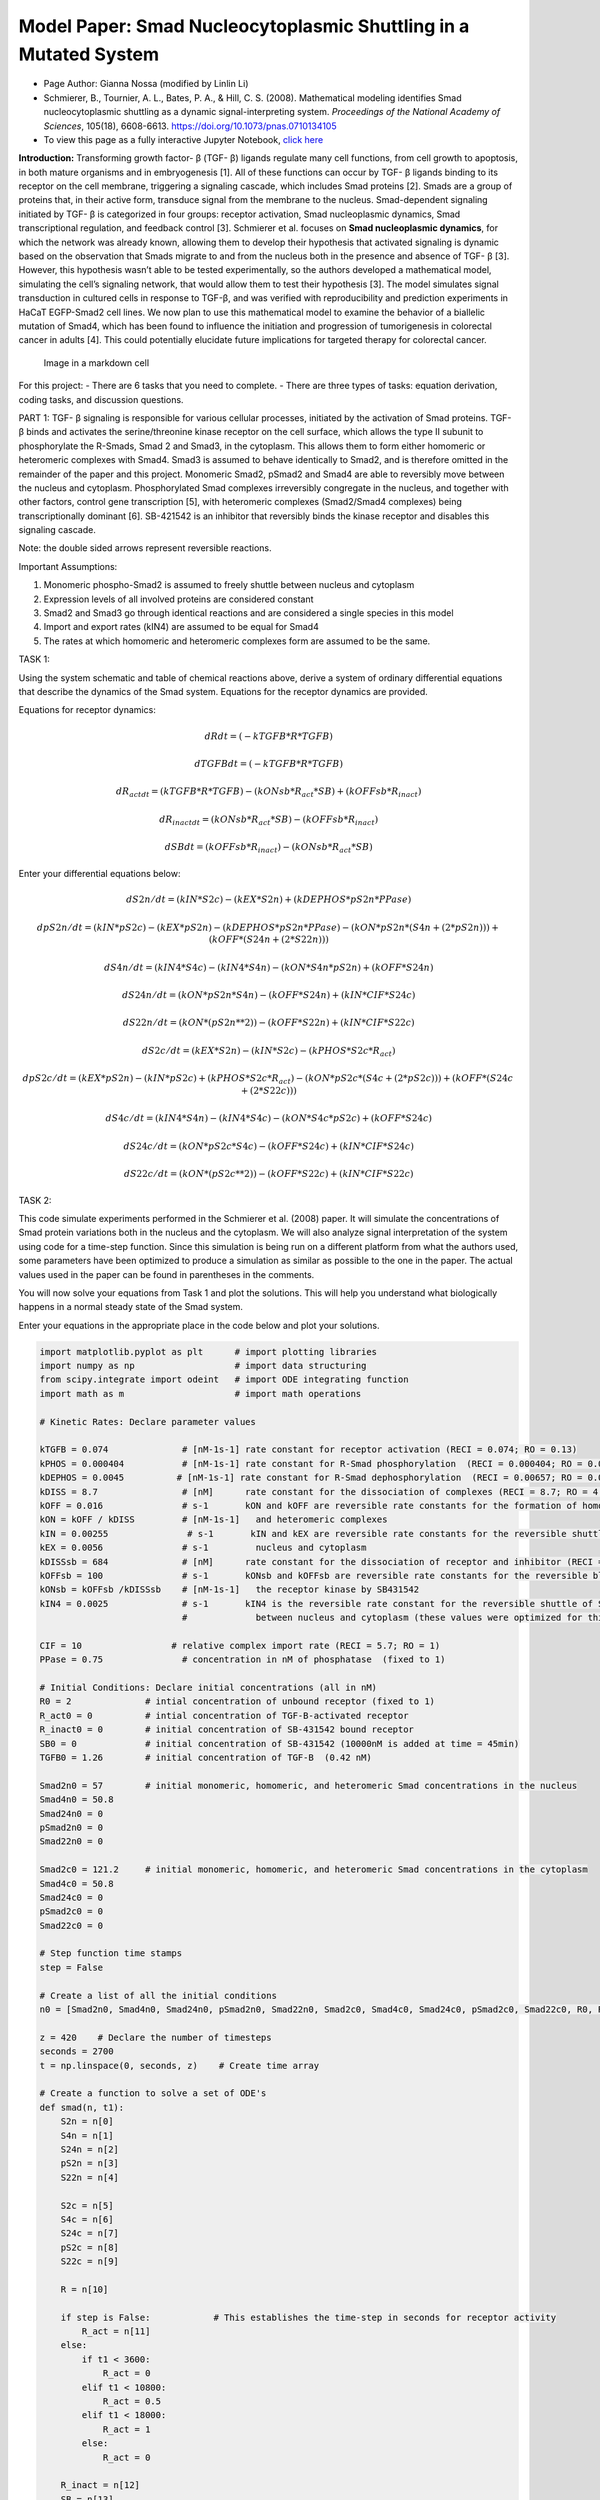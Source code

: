 Model Paper: Smad Nucleocytoplasmic Shuttling in a Mutated System
=================================================================

* Page Author: Gianna Nossa (modified by Linlin Li)
* Schmierer, B., Tournier, A. L., Bates, P. A., & Hill, C. S. (2008). Mathematical modeling identifies Smad nucleocytoplasmic shuttling as a dynamic signal-interpreting system. *Proceedings of the National Academy of Sciences*, 105(18), 6608-6613. `<https://doi.org/10.1073/pnas.0710134105>`_
* To view this page as a fully interactive Jupyter Notebook, `click here <https://drive.google.com/file/d/1wOX7TjYWo5Ld9G79uOjsB-O2KFQ7_B3C/view?usp=sharing>`_

**Introduction:**
Transforming growth factor- β (TGF- β) ligands regulate many cell functions, from cell growth to apoptosis, in both mature organisms and in embryogenesis [1]. All of these functions can occur by TGF- β ligands binding to its receptor on the cell membrane, triggering a signaling cascade, which includes Smad proteins [2]. Smads are a group of proteins that, in their active form, transduce signal from the membrane to the nucleus. Smad-dependent signaling initiated by TGF- β is categorized in four groups: receptor activation, Smad nucleoplasmic dynamics, Smad transcriptional regulation, and feedback control [3]. Schmierer et al. focuses on **Smad nucleoplasmic dynamics**, for which the network was already known, allowing them to develop their hypothesis that activated signaling is dynamic based on the observation that Smads migrate to and from the nucleus both in the presence and absence of TGF- β [3]. However, this hypothesis wasn’t able to be tested experimentally, so the authors developed a mathematical model, simulating the cell’s signaling network, that would allow them to test their hypothesis [3]. The model simulates signal transduction in cultured cells in response to TGF-β, and was verified with reproducibility and prediction experiments in HaCaT EGFP-Smad2 cell lines. We now plan to use this mathematical model to examine the behavior of a biallelic mutation of Smad4, which has been found to influence the initiation and progression of tumorigenesis in colorectal cancer in adults [4]. This could potentially elucidate future implications for targeted therapy for colorectal cancer.

.. figure::
   https://www.pnas.org/cms/10.1073/pnas.0710134105/asset/9819b40b-93f3-449b-aecb-cb91c156b326/assets/graphic/zpq0150801210001.jpeg
   :alt: Image in a markdown cell

   Image in a markdown cell

For this project: - There are 6 tasks that you need to complete. - There are three types of tasks: equation derivation, coding tasks, and discussion questions.

PART 1: TGF- β signaling is responsible for various cellular processes, initiated by the activation of Smad proteins. TGF- β binds and activates the serine/threonine kinase receptor on the cell surface, which allows the type II subunit to phosphorylate the R-Smads, Smad 2 and Smad3, in the cytoplasm. This allows them to form either homomeric or heteromeric complexes with Smad4. Smad3 is assumed to behave identically to Smad2, and is therefore omitted in the remainder of the paper and this project. Monomeric Smad2, pSmad2 and Smad4 are able to reversibly move between the nucleus and cytoplasm. Phosphorylated Smad complexes irreversibly congregate in the nucleus, and together with other factors, control gene transcription [5], with heteromeric complexes (Smad2/Smad4 complexes) being transcriptionally dominant [6]. SB-421542 is an inhibitor that reversibly binds the kinase receptor and disables this signaling
cascade.

Note: the double sided arrows represent reversible reactions.

Important Assumptions:

1. Monomeric phospho-Smad2 is assumed to freely shuttle between nucleus and cytoplasm

2. Expression levels of all involved proteins are considered constant

3. Smad2 and Smad3 go through identical reactions and are considered a single species in this model

4. Import and export rates (kIN4) are assumed to be equal for Smad4

5. The rates at which homomeric and heteromeric complexes form are assumed to be the same.

TASK 1:

Using the system schematic and table of chemical reactions above, derive a system of ordinary differential equations that describe the dynamics of the Smad system. Equations for the receptor dynamics are provided.

Equations for receptor dynamics:

.. math::

   dRdt = (-kTGFB*R*TGFB)

   dTGFBdt = (-kTGFB*R*TGFB)

   dR_actdt = (kTGFB*R*TGFB) - (kONsb*R_act*SB) + (kOFFsb*R_inact)

   dR_inactdt = (kONsb*R_act*SB) - (kOFFsb*R_inact)

   dSBdt = (kOFFsb*R_inact) - (kONsb*R_act*SB)

Enter your differential equations below:

.. math::

   dS2n/dt = (kIN*S2c) - (kEX*S2n) + (kDEPHOS*pS2n*PPase)

   dpS2n/dt = (kIN*pS2c) - (kEX*pS2n) - (kDEPHOS*pS2n*PPase) - (kON*pS2n*(S4n+(2*pS2n))) + (kOFF*(S24n+(2*S22n)))

   dS4n/dt = (kIN4*S4c) - (kIN4*S4n) - (kON*S4n*pS2n) + (kOFF*S24n)

   dS24n/dt = (kON*pS2n*S4n) - (kOFF*S24n) + (kIN*CIF*S24c)

   dS22n/dt = (kON*(pS2n**2)) - (kOFF*S22n) + (kIN*CIF*S22c)


   dS2c/dt = (kEX*S2n) - (kIN*S2c) - (kPHOS*S2c*R_act)

   dpS2c/dt = (kEX*pS2n) - (kIN*pS2c) + (kPHOS*S2c*R_act) - (kON*pS2c*(S4c+(2*pS2c))) + (kOFF*(S24c+(2*S22c)))

   dS4c/dt = (kIN4*S4n) - (kIN4*S4c) - (kON*S4c*pS2c) + (kOFF*S24c)

   dS24c/dt = (kON*pS2c*S4c) - (kOFF*S24c) + (kIN*CIF*S24c)

   dS22c/dt = (kON*(pS2c**2)) - (kOFF*S22c) + (kIN*CIF*S22c)

TASK 2:

This code simulate experiments performed in the Schmierer et al. (2008) paper. It will simulate the concentrations of Smad protein variations both in the nucleus and the cytoplasm. We will also analyze signal interpretation of the system using code for a time-step function. Since this simulation is being run on a different platform from what the authors used, some parameters have been optimized to produce a simulation as similar as possible to the one in the paper. The actual values used in the paper can be found in parentheses in the comments.

You will now solve your equations from Task 1 and plot the solutions. This will help you understand what biologically happens in a normal steady state of the Smad system.

Enter your equations in the appropriate place in the code below and plot your solutions.

.. code:: ipython3

    
    import matplotlib.pyplot as plt      # import plotting libraries
    import numpy as np                   # import data structuring
    from scipy.integrate import odeint   # import ODE integrating function
    import math as m                     # import math operations
    
    # Kinetic Rates: Declare parameter values
    
    kTGFB = 0.074              # [nM-1s-1] rate constant for receptor activation (RECI = 0.074; RO = 0.13)
    kPHOS = 0.000404           # [nM-1s-1] rate constant for R-Smad phosphorylation  (RECI = 0.000404; RO = 0.000884)
    kDEPHOS = 0.0045          # [nM-1s-1] rate constant for R-Smad dephosphorylation  (RECI = 0.00657; RO = 0.0138)
    kDISS = 8.7                # [nM]      rate constant for the dissociation of complexes (RECI = 8.7; RO = 4.6)
    kOFF = 0.016               # s-1       kON and kOFF are reversible rate constants for the formation of homomeric  
    kON = kOFF / kDISS         # [nM-1s-1]   and heteromeric complexes
    kIN = 0.00255               # s-1       kIN and kEX are reversible rate constants for the reversible shuttle between
    kEX = 0.0056               # s-1         nucleus and cytoplasm 
    kDISSsb = 684              # [nM]      rate constant for the dissociation of receptor and inhibitor (RECI = 684; RO = 461)
    kOFFsb = 100               # s-1       kONsb and kOFFsb are reversible rate constants for the reversible block of 
    kONsb = kOFFsb /kDISSsb    # [nM-1s-1]   the receptor kinase by SB431542
    kIN4 = 0.0025              # s-1       kIN4 is the reversible rate constant for the reversible shuttle of Smad4
                               #             between nucleus and cytoplasm (these values were optimized for this code, not given)
    
    CIF = 10                 # relative complex import rate (RECI = 5.7; RO = 1) 
    PPase = 0.75               # concentration in nM of phosphatase  (fixed to 1)
    
    # Initial Conditions: Declare initial concentrations (all in nM)
    R0 = 2              # intial concentration of unbound receptor (fixed to 1)
    R_act0 = 0          # intial concentration of TGF-B-activated receptor
    R_inact0 = 0        # initial concentration of SB-431542 bound receptor
    SB0 = 0             # initial concentration of SB-431542 (10000nM is added at time = 45min)    
    TGFB0 = 1.26        # initial concentration of TGF-B  (0.42 nM)
    
    Smad2n0 = 57        # initial monomeric, homomeric, and heteromeric Smad concentrations in the nucleus
    Smad4n0 = 50.8        
    Smad24n0 = 0
    pSmad2n0 = 0
    Smad22n0 = 0
    
    Smad2c0 = 121.2     # initial monomeric, homomeric, and heteromeric Smad concentrations in the cytoplasm
    Smad4c0 = 50.8         
    Smad24c0 = 0
    pSmad2c0 = 0
    Smad22c0 = 0
    
    # Step function time stamps
    step = False
    
    # Create a list of all the initial conditions
    n0 = [Smad2n0, Smad4n0, Smad24n0, pSmad2n0, Smad22n0, Smad2c0, Smad4c0, Smad24c0, pSmad2c0, Smad22c0, R0, R_act0, R_inact0, SB0, TGFB0]
    
    z = 420    # Declare the number of timesteps
    seconds = 2700
    t = np.linspace(0, seconds, z)    # Create time array
    
    # Create a function to solve a set of ODE's
    def smad(n, t1):
        S2n = n[0]
        S4n = n[1]
        S24n = n[2]
        pS2n = n[3]
        S22n = n[4]
        
        S2c = n[5]
        S4c = n[6]
        S24c = n[7]
        pS2c = n[8]
        S22c = n[9]
        
        R = n[10]
        
        if step is False:            # This establishes the time-step in seconds for receptor activity
            R_act = n[11]
        else:
            if t1 < 3600:
                R_act = 0
            elif t1 < 10800:
                R_act = 0.5
            elif t1 < 18000:
                R_act = 1
            else:
                R_act = 0
            
        R_inact = n[12]
        SB = n[13]
        TGFB = n[14]
        
        # Create the differential equations
            # Receptor activation/inactivation
        dRdt = (-kTGFB*R*TGFB)
        
        dTGFBdt = (-kTGFB*R*TGFB)
        
        dR_actdt = (kTGFB*R*TGFB) - (kONsb*R_act*SB) + (kOFFsb*R_inact)
        
        dR_inactdt = (kONsb*R_act*SB) - (kOFFsb*R_inact)
        
        dSBdt = (kOFFsb*R_inact) - (kONsb*R_act*SB)
        
            # Concentrations in the nucleus
        dS2ndt = (kIN*S2c) - (kEX*S2n) + (kDEPHOS*pS2n*PPase)
        
        dpS2ndt = (kIN*pS2c) - (kEX*pS2n) - (kDEPHOS*pS2n*PPase) - (kON*pS2n*(S4n+(2*pS2n))) + (kOFF*(S24n+((2)*S22n)))
        
        dS4ndt = (kIN4*S4c) - (kIN4*S4n) - (kON*S4n*pS2n) + (kOFF*S24n)
        
        dS24ndt = (kON*pS2n*S4n) - (kOFF*S24n) + (kIN*CIF*S24c)
        
        dS22ndt = (kON*(pS2n**(2))) - (kOFF*S22n) + (kIN*CIF*S22c)
        
            # Concentrations in the cytoplasm
        dS2cdt = (kEX*S2n) - (kIN*S2c) - (kPHOS*S2c*R_act)
        
        dpS2cdt = (kEX*pS2n) - (kIN*pS2c) + (kPHOS*S2c*R_act) - (kON*pS2c*(S4c+(2*pS2c))) + (kOFF*(S24c+((2)*S22c)))
        
        dS4cdt = (kIN4*S4n) - (kIN4*S4c) - (kON*S4c*pS2c) + (kOFF*S24c)
        
        dS24cdt = (kON*pS2c*S4c) - (kOFF*S24c) - (kIN*CIF*S24c)
        
        dS22cdt = (kON*(pS2c**(2))) - (kOFF*S22c) - (kIN*CIF*S22c)
        
        # Timestep equations
        if step is True:
            dR_actdt = 0
        
        # return a list of values
        return[dS2ndt, dS4ndt, dS24ndt, dpS2ndt, dS22ndt, dS2cdt, dS4cdt, dS24cdt, dpS2cdt, dS22cdt, dRdt, dR_actdt, dR_inactdt, dSBdt, dTGFBdt]
    
    # ODE solution
    sol_n = odeint(smad, n0, t)
    
    # Assign variable names to solution matrix
    Smad2n = sol_n[:,0]
    Smad4n = sol_n[:,1] 
    Smad24n = sol_n[:,2]
    pSmad2n = sol_n[:,3]
    Smad22n = sol_n[:,4]
    
    Smad2c = sol_n[:,5]
    Smad4c = sol_n[:,6]
    Smad24c = sol_n[:,7]
    pSmad2c = sol_n[:,8]
    Smad22c = sol_n[:,9]
    
    # Step Function ODE solution
    step = True
    sec = 25200
    tstep = np.linspace(0, sec, z)
    step_n = odeint(smad, n0, tstep)
    
    # Assign variable names
    S24n_step = step_n[:,2]
    
    if max(S24n_step) != 0:
        S24n_stepPC = [i/max(S24n_step) for i in S24n_step]
    else:
        S24n_stepPC = [0 for i in S24n_step]
    
    R_step = []
    for n in tstep:
        if n < 3600:
            R_step.append(0)
        elif n < 10800:
            R_step.append(.5)
        elif n < 18000:
            R_step.append(1)
        else:
            R_step.append(0)
        
    x1 = np.linspace(0,seconds/60,z)  # Changes time from seconds to minutes
    x2 = np.linspace(0,sec/3600, z)   # Changes time-step from seconds to hours
    
    # Figure 1: Smad concentrations during TGF-B stimulation in nucleus
    plt.figure(num=1)
    plt.plot(x1, Smad2n, label="Smad2")
    plt.plot(x1, Smad4n, label="Smad4")
    plt.plot(x1, Smad24n, label="Smad2,4 complex")
    plt.plot(x1, pSmad2n, label="phospho-Smad2")
    plt.plot(x1, Smad22n, label="Smad2,2 complex")
    
    plt.xlabel("TGF-B (min)")
    plt.ylabel("Concentrations (nM)")
    plt.title("Nucleus Smad Conc.")
    plt.legend(loc=0, bbox_to_anchor=(1.2,1))
    
    # Figure 2: Smad concentrations during TGF-B stimulation in cytoplasm
    plt.figure(num=2)
    plt.plot(x1, Smad2c, label="Smad2")
    plt.plot(x1, Smad4c, label="Smad4")
    plt.plot(x1, Smad24c, label="Smad2,4 complex")
    plt.plot(x1, pSmad2c, label="phospho-Smad2")
    plt.plot(x1, Smad22c, label="Smad2,2 complex")
    
    plt.xlabel("TGF-B (min)")
    plt.ylabel("Concentrations (nM)")
    plt.title("Cytoplasmic Smad Conc.")
    plt.legend(loc=0, bbox_to_anchor=(1.2,1))
    
        
    # Figure 3: 
    plt.figure(num=4)
    plt.plot(x2, R_step, label="Receptor Activity")
    plt.plot(x2, S24n_stepPC, label="Nuclear Smad2/4 complexes")
    
    plt.xlabel("Time (hours)")
    plt.ylabel("% Maximal")
    plt.title("Signal interpretation")
    plt.legend(loc=0, bbox_to_anchor=(1.2,1))
    
    

.. image:: images/smadNucleocytoplasmicShuttling_completed_files/smadNucleocytoplasmicShuttling_completed_5_1.png

.. image:: images/smadNucleocytoplasmicShuttling_completed_files/smadNucleocytoplasmicShuttling_completed_5_2.png

.. image:: images/smadNucleocytoplasmicShuttling_completed_files/smadNucleocytoplasmicShuttling_completed_5_3.png

Example results: This is what your graphs should look like |Example%20figures.png|

Original figure from the paper

Fig(5),Predictions from the RECI model and parameter sensitivity analysis. (A) Calculated concentrations of Smad species in the nucleus and cytoplasm during TGF-β stimulation. Concentrations given refer to the sum of Smad2 and EGFP-Smad2. (B) As an input function, receptor activity was changed according to a double step function (blue line). The effect on the nuclear concentration of Smad2/Smad4 complexes (red line) was calculated. (C) As in B, except receptor activity is represented by a step function with added rapid fluctuations. (D) Sensitivity analysis. Scaled sensitivity coefficients for the plateau concentration of nuclear Smad2/Smad4 complexes to variations in the individual reaction rates are given. CIF, complex import factor for the respective complex

.. |Example%20figures.png| image:: https://www.pnas.org/cms/10.1073/pnas.0710134105/asset/768c3a33-4a0a-4e11-91bb-e9a373542cad/assets/graphic/zpq0150801210005.jpeg

TASK 3:

Reflect on your results by answering the following questions:

1.) Why do we see a difference between the concentrations of hetero- and homomeric complexes in the nucleus? Why don’t we see this difference in the cytoplasm?

2.) How does the rate of change of inactivated receptor concentration compare to the rate of change of TGF-β concentration?

3.) Describe the relationship between receptor activity and heteromeric complex formation, according to the last graph you simulated.

Answers:

1.) In the cytoplasm, we see a very low concentration of both the Smad2,2 and the Smad2,4 complexes because as soon as the complexes are formed they are shuttled into the nucleus. However, in the nucleus, we see a drastic difference between the Smad2,2 and the Smad2,4 complexes which is an indication that this model predicts a preference for the Smad2,4 complexes, probably due to it being the transcriptionally dominant complex and having a major in the outcome of the signaling cascade.

2.) Because we assume that the rate of receptor activation is constant (provided as kTGFB), we can predict that the concentration of inactive receptors (R) will decrease at a similar rate to the concentration of TGF-β. As TGF-β binds to (causing a decrease in its concentration) and activates receptors, the concentration of inactive receptors will decrease and the concentration of active receptors (R_act) will increase.

3.) The last graph is a simulation of the system’s response to a two-step activation of receptions, first at half the maximal activity and second at 100% maximal activity. The graph shows that the formation of Smad2,4 complexes are coupled to receptor activity. We do see a slight time delay, since complex formation doesn’t reach 50% activity at the same time as the receptor, however, based on the graph showing that complex formation maintains activity at 100% as long as the receptor activity does, if activity is held long enough, complex activity can reach a steady state where complex formation directly reflects receptor activity.

PART 2:

One of the critical roles of the TGF-β signaling pathway is the negative regulation of epithelial cell proliferation [6]. Smad 2 and Smad 3 form complexes with Smad 4 and passes into the nucleus where it interacts with DNA and regulates the transcription of target genes [7]. The Smad4 gene has been studied in colorectal cancer tumors and a loss of heterozygosity in the 18q chromosome was observed. This mutation prevents homo- and hetero- oligomer complex formation with R smads (Smad4-4, and Smad4-2/3), and reduces Smad4 stability [8]. In addition to this mutation, 95% of metastatic carcinomas also showed a biallelic mutation, resulting in complete inactivation of Smad4 [8].

TASK 4:

Based on this knowledge, which parameters are expected to change with the 18qLOH mutation, and how? Which parameters are expected to change with the biallelic mutation, and how? Note: these parameters should only affect reactions involving Smad4.

Answer:

For the 18qLOH mutation, we would expect kON and kOFF to change, since this mutation only affects the proteins’ ability to form complexes. However, because we assume that these rates are the same for Smad2,2 complexes, we can’t change these values without seeing a change in the formation of homomeric complexes. For the biallelic mutation, which, as stated above, results in complete inactivation of Smad4, we would set initial cytoplasmic Smad4 (Smad4c0) and nuclear Smad4 (Smad4n0) both equal to zero.

TASK 5:

Copy the previous code to use as a starting point. For this task, we want to model how a biallelic mutation influences the TGF-β signaling cascade. Enter your new parameters in the appropriate place in the code and plot your solutions.

.. code:: ipython3

    
    import matplotlib.pyplot as plt      # import plotting libraries
    import numpy as np                   # import data structuring
    from scipy.integrate import odeint   # import ODE integrating function
    import math as m                     # import math operations
    
    # Kinetic Rates: Declare parameter values
    
    kTGFB = 0.074              # [nM-1s-1] rate constant for receptor activation (RECI = 0.074; RO = 0.13)
    kPHOS = 0.000404           # [nM-1s-1] rate constant for R-Smad phosphorylation  (RECI = 0.000404; RO = 0.000884)
    kDEPHOS = 0.0045           # [nM-1s-1] rate constant for R-Smad dephosphorylation  (RECI = 0.00657; RO = 0.0138)
    kDISS = 8.7                # [nM]      rate constant for the dissociation of complexes (RECI = 8.7; RO = 4.6)
    kOFF = 0.016               # s-1       kON and kOFF are reversible rate constants for the formation of homomeric  
    kON = kOFF / kDISS         # [nM-1s-1]   and heteromeric complexes
    kIN = 0.00255              # s-1       kIN and kEX are reversible rate constants for the reversible shuttle between
    kEX = 0.0056               # s-1         nucleus and cytoplasm 
    kDISSsb = 684              # [nM]      rate constant for the dissociation of receptor and inhibitor (RECI = 684; RO = 461)
    kOFFsb = 100               # s-1       kONsb and kOFFsb are reversible rate constants for the reversible block of 
    kONsb = kOFFsb /kDISSsb    # [nM-1s-1]   the receptor kinase by SB431542
    kIN4 = 0.0025              # s-1       kIN4 and kEX4 are reversible rate constant for the reversible shuttle of Smad4
    kEX4 = 0.0025              # s-1         between nucleus and cytoplasm (these values were optimized for this code, not given)
    
    CIF = 10                    # relative complex import rate (RECI = 5.7; RO = 1)
    PPase = 0.75                # concentration in nM of phosphatase  (fixed to 1)
    
    # Initial Conditions: Declare initial concentrations (all in nM)
    R0 = 2              # intial concentration of unbound receptor (fixed to 1)
    R_act0 = 0          # intial concentration of TGF-B-activated receptor
    R_inact0 = 0        # initial concentration of SB-431542 bound receptor
    SB0 = 0             # initial concentration of SB-431542 (10000nM is added at time = 45min)    
    TGFB0 = 1.26        # initial concentration of TGF-B  (0.42 nM)
    
    Smad2n0 = 57        # initial monomeric, homomeric, and heteromeric Smad concentrations in the nucleus
    Smad4n0 = 0        
    Smad24n0 = 0
    pSmad2n0 = 0
    Smad22n0 = 0
    
    Smad2c0 = 121.2     # initial monomeric, homomeric, and heteromeric Smad concentrations in the cytoplasm
    Smad4c0 = 0         
    Smad24c0 = 0
    pSmad2c0 = 0
    Smad22c0 = 0
    
    # Step function time stamps
    step = False
    
    # Create a list of all the initial conditions
    n0 = [Smad2n0,Smad4n0,Smad24n0,pSmad2n0,Smad22n0,Smad2c0,Smad4c0,Smad24c0,pSmad2c0,Smad22c0,R0,R_act0,R_inact0,SB0,TGFB0]
    
    z = 420 # Declare the number of timesteps
    seconds = 2700
    t = np.linspace(0, seconds, z)  # Create time array
    
    # Create a function to solve a set of ODE's
    def smad(n, t1):
        S2n = n[0]
        S4n = n[1]
        S24n = n[2]
        pS2n = n[3]
        S22n = n[4]
        
        S2c = n[5]
        S4c = n[6]
        S24c = n[7]
        pS2c = n[8]
        S22c = n[9]
        
        R = n[10]
        
        if step is False:        # This piece of code establishes the time-step in seconds for receptor activity
            R_act = n[11]
        else:
            if t1 < 3600:
                R_act = 0
            elif t1 < 10800:
                R_act = 0.5
            elif t1 < 18000:
                R_act = 1
            else:
                R_act = 0
            
        R_inact = n[12]
        SB = n[13]
        TGFB = n[14]
        
        # Create the differential equations
            # Receptor activation/inactivation
        dRdt = (-kTGFB*R*TGFB)
        
        dTGFBdt = (-kTGFB*R*TGFB)
        
        dR_actdt = (kTGFB*R*TGFB) - (kONsb*R_act*SB) + (kOFFsb*R_inact)
        
        dR_inactdt = (kONsb*R_act*SB) - (kOFFsb*R_inact)
        
        dSBdt = (kOFFsb*R_inact) - (kONsb*R_act*SB)
        
            # Concentrations in the nucleus
        dS2ndt = (kIN*S2c) - (kEX*S2n) + (kDEPHOS*pS2n*PPase)
        
        dpS2ndt = (kIN*pS2c) - (kEX*pS2n) - (kDEPHOS*pS2n*PPase) - (kON*pS2n*(S4n+((2)*pS2n))) + (kOFF*(S24n+((2)*S22n)))
        
        dS4ndt = (kIN4*S4c) - (kIN4*S4n) - (kON*S4n*pS2n) + (kOFF*S24n)
        
        dS24ndt = (kON*pS2n*S4n) - (kOFF*S24n) + (kIN*CIF*S24c)
        
        dS22ndt = (kON*(pS2n**(2))) - (kOFF*S22n) + (kIN*CIF*S22c)
        
            # Concentrations in the cytoplasm
        dS2cdt = (kEX*S2n) - (kIN*S2c) - (kPHOS*S2c*R_act)
        
        dpS2cdt = (kEX*pS2n) - (kIN*pS2c) + (kPHOS*S2c*R_act) - (kON*pS2c*(S4c+((2)*pS2c))) + (kOFF*(S24c+((2)*S22c)))
        
        dS4cdt = (kIN4*S4n) - (kIN4*S4c) - (kON*S4c*pS2c) + (kOFF*S24c)
        
        dS24cdt = (kON*pS2c*S4c) - (kOFF*S24c) - (kIN*CIF*S24c)
        
        dS22cdt = (kON*(pS2c**(2))) - (kOFF*S22c) - (kIN*CIF*S22c)
        
        # Timestep equations
        if step is True:
            dR_actdt = 0
        
        # return a list of values
        return[dS2ndt,dS4ndt,dS24ndt,dpS2ndt,dS22ndt,dS2cdt,dS4cdt,dS24cdt,dpS2cdt,dS22cdt,dRdt,dR_actdt,dR_inactdt,dSBdt,dTGFBdt]
    
    # ODE solution
    sol_n = odeint(smad, n0, t)
    
    # Assign variable names to solution matrix
    Smad2n = sol_n[:,0]
    Smad4n = sol_n[:,1] 
    Smad24n = sol_n[:,2]
    pSmad2n = sol_n[:,3]
    Smad22n = sol_n[:,4]
    
    Smad2c = sol_n[:,5]
    Smad4c = sol_n[:,6]
    Smad24c = sol_n[:,7]
    pSmad2c = sol_n[:,8]
    Smad22c = sol_n[:,9]
    
    # Step Function ODE solution
    step = True
    sec = 25200
    tstep = np.linspace(0, sec, z)
    step_n = odeint(smad, n0, tstep)
    
    # Assign variable names
    S24n_step = step_n[:,2]
    
    if max(S24n_step) != 0:
        S24n_stepPC = [i/max(S24n_step) for i in S24n_step]
    else:
        S24n_stepPC = [0 for i in S24n_step]
    
    R_step = []
    for n in tstep:
        if n < 3600:
            R_step.append(0)
        elif n < 10800:
            R_step.append(.5)
        elif n < 18000:
            R_step.append(1)
        else:
            R_step.append(0)
        
    x1 = np.linspace(0,seconds/60,z)  # Changes time from seconds to minutes
    x2 = np.linspace(0,sec/3600, z)   # Changes time-step from seconds to hours
    
    # Figure 1: Smad concentrations during TGF-B stimulation in nucleus
    plt.figure(num=1)
    plt.plot(x1, Smad2n, label="Smad2")
    plt.plot(x1, Smad4n, label="Smad4")
    plt.plot(x1, Smad24n, label="Smad2,4 complex")
    plt.plot(x1, pSmad2n, label="phospho-Smad2")
    plt.plot(x1, Smad22n, label="Smad2,2 complex")
    
    plt.xlabel("TGF-B (min)")
    plt.ylabel("Concentrations (nM)")
    plt.title("Nucleus Smad Conc.")
    plt.legend(loc=0, bbox_to_anchor=(1.2,1))
    
    # Figure 2: Smad concentrations during TGF-B stimulation in cytoplasm
    plt.figure(num=2)
    plt.plot(x1, Smad2c, label="Smad2")
    plt.plot(x1, Smad4c, label="Smad4")
    plt.plot(x1, Smad24c, label="Smad2,4 complex")
    plt.plot(x1, pSmad2c, label="phospho-Smad2")
    plt.plot(x1, Smad22c, label="Smad2,2 complex")
    
    plt.xlabel("TGF-B (min)")
    plt.ylabel("Concentrations (nM)")
    plt.title("Cytoplasmic Smad Conc.")
    plt.legend(loc=0, bbox_to_anchor=(1.2,1))
    
        
    # Figure 3: 
    plt.figure(num=3)
    plt.plot(x2, R_step, label="Receptor Activity")
    plt.plot(x2, S24n_stepPC, label="Nuclear Smad2/4 complexes")
    
    plt.xlabel("Time (hours)")
    plt.ylabel("% Maximal")
    plt.title("Signal interpretation")
    plt.legend(loc=0, bbox_to_anchor=(1.2,1))
    
    




.. parsed-literal::

    <matplotlib.legend.Legend at 0x7f670735f150>




.. image:: images/smadNucleocytoplasmicShuttling_completed_files/smadNucleocytoplasmicShuttling_completed_10_1.png



.. image:: images/smadNucleocytoplasmicShuttling_completed_files/smadNucleocytoplasmicShuttling_completed_10_2.png



.. image:: images/smadNucleocytoplasmicShuttling_completed_files/smadNucleocytoplasmicShuttling_completed_10_3.png


TASK 6:

Reflect on your results by answering these questions:

1.) Based on your new results, how does the bialleic mutation affect the specific interactions involved in the nucleocytoplasmic TGF-β signaling cascade? How do you think this affects downstream events that occur in the nucleus?

2.) If the model had allowed for the adjustment for only the kON and kOFF rates for Smad4 (if the rates weren’t the same for homomeric and hetermeric complexes), how would adjusting the parameters to simulate only the 18qLOH mutation (not the bialleic mutaation), affect your graphs?

Answers:

1.) Based on the graph, in the absence of Smad4, heteromeric complexes aren’t able to form, which we see clearly in the step-function graph. Interstingly, we also see a slight increase in the formation of Smad2,2 homomeric complexes in the nucleus. Concentrations of Smad2 and phospho-Smad2 remain unchanged. Since Smad4 is transcriptionally dominant, in its absence, we could predict that epithelial cell proliferation will be upregulated, causing an over-growth of cells that may result in cancer.

2.) If we could simulate the single mutation, we would still see the Smad4 concentrations in both the nucleus and the cytoplasm as it is still able to move dynamically, but the concentrations for the Smad2,4 complexes would still be zero because the mutation prevents the formation of complexes. Complex activity in the ste-function would also still be zero for the same reason.

REFERENCES: 

#. Schmierer, B., Hill, C. TGFβ–SMAD signal transduction: molecular specificity and functional flexibility. Nat Rev Mol Cell Biol 8, 970–982 (2007). `<https://doi.org/10.1038/nrm2297>`_  
#. Massagué J. TGFβ signalling in context. Nat Rev Mol Cell Biol. 2012;13(10):616-630. `doi:10.1038/nrm3434 <https://doi.org/10.1038/nrm3434>`_
#. Schmierer B, Tournier AL, Bates PA, Hill CS. Mathematical modeling identifies Smad nucleocytoplasmic shuttling as a dynamic signal-interpreting system. Proc Natl Acad Sci U S A. 2008;105(18):6608-6613. `doi:10.1073/pnas.0710134105 <https://doi.org/10.1073/pnas.0710134105>`_ 
#. Mark P. de Caestecker, Ester Piek, Anita B. Roberts, Role of Transforming Growth Factor-β Signaling in Cancer, JNCI: Journal of the National Cancer Institute, Volume 92, Issue 17, 6 September 2000, Pages 1388–1402, `doi: 10.1093/jnci/92.17.1388 <https://doi.org/10.1093/jnci/92.17.1388>`_ 
#. Shi Y, Massagué J. Mechanisms of TGF-beta signaling from cell membrane to the nucleus. Cell. 2003 Jun 13;113(6):685-700. doi: 10.1016/s0092-8674(03)00432-x. PMID: 12809600. 
#. Feng XH, Derynck R (2005) Specificity and versatility in TGF-β signaling through Smads. Annu Rev Cell Dev Biol 21:659–693. 
#. Miyaki M, Kuroki T. Role of Smad4 (DPC4) inactivation in human cancer. Biochemical and Biophysical Research Communications. 2003; 306(4):799-804. `doi: 10.1016/S0006-291X(03)01066-0 <https://doi.org/10.1016/S0006-291X(03)01066-0>`_ 
#. Miyaki, M., Iijima, T., Konishi, M. et al. Higher frequency of Smad4 gene mutation in human colorectal cancer with distant metastasis. Oncogene 18, 3098–3103 (1999). `doi: 10.1038/sj.onc.1202642 <https://doi.org/10.1038/sj.onc.1202642>`_

